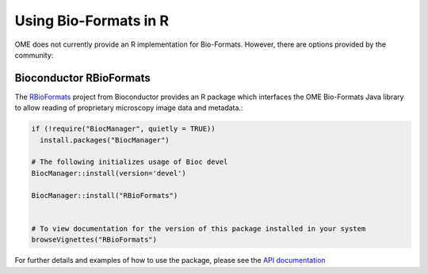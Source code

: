 Using Bio-Formats in R
======================

OME does not currently provide an R implementation for Bio-Formats.
However, there are options provided by the community:

Bioconductor RBioFormats
-------------------------

The `RBioFormats <https://bioconductor.org/packages/devel/bioc/html/RBioFormats.html>`_ 
project from Bioconductor provides an R package which interfaces the OME Bio-Formats Java library 
to allow reading of proprietary microscopy image data and metadata.:

.. code-block::

    if (!require("BiocManager", quietly = TRUE))
      install.packages("BiocManager")

    # The following initializes usage of Bioc devel
    BiocManager::install(version='devel')

    BiocManager::install("RBioFormats")


    # To view documentation for the version of this package installed in your system
    browseVignettes("RBioFormats")

For further details and examples of how to use the package, please see the `API documentation <https://bioconductor.org/packages/devel/bioc/vignettes/RBioFormats/inst/doc/RBioFormats.html>`_ 
